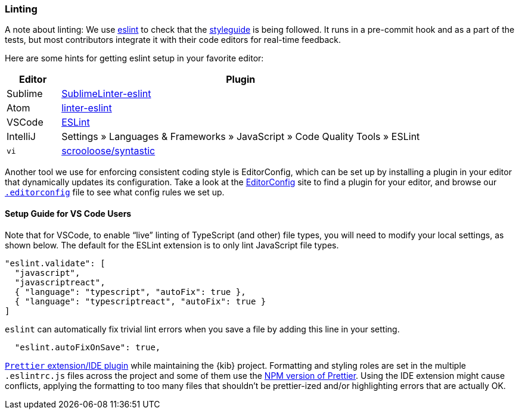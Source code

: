 [[kibana-linting]]
=== Linting

A note about linting: We use http://eslint.org[eslint] to check that the
link:STYLEGUIDE.md[styleguide] is being followed. It runs in a
pre-commit hook and as a part of the tests, but most contributors
integrate it with their code editors for real-time feedback.

Here are some hints for getting eslint setup in your favorite editor:

[width="100%",cols="13%,87%",options="header",]
|===
|Editor |Plugin
|Sublime
|https://github.com/roadhump/SublimeLinter-eslint#installation[SublimeLinter-eslint]

|Atom
|https://github.com/AtomLinter/linter-eslint#installation[linter-eslint]

|VSCode
|https://marketplace.visualstudio.com/items?itemName=dbaeumer.vscode-eslint[ESLint]

|IntelliJ |Settings » Languages & Frameworks » JavaScript » Code Quality
Tools » ESLint

|`vi` |https://github.com/scrooloose/syntastic[scrooloose/syntastic]
|===

Another tool we use for enforcing consistent coding style is
EditorConfig, which can be set up by installing a plugin in your editor
that dynamically updates its configuration. Take a look at the
http://editorconfig.org/#download[EditorConfig] site to find a plugin
for your editor, and browse our
https://github.com/elastic/kibana/blob/master/.editorconfig[`.editorconfig`]
file to see what config rules we set up.

[discrete]
==== Setup Guide for VS Code Users

Note that for VSCode, to enable "`live`" linting of TypeScript (and
other) file types, you will need to modify your local settings, as shown
below. The default for the ESLint extension is to only lint JavaScript
file types.

[source,json]
----
"eslint.validate": [
  "javascript",
  "javascriptreact",
  { "language": "typescript", "autoFix": true },
  { "language": "typescriptreact", "autoFix": true }
]
----

`eslint` can automatically fix trivial lint errors when you save a
file by adding this line in your setting.

[source,json]
----
  "eslint.autoFixOnSave": true,
----

:warning: It is *not* recommended to use the
https://prettier.io/[`Prettier` extension/IDE plugin] while
maintaining the {kib} project. Formatting and styling roles are set in
the multiple `.eslintrc.js` files across the project and some of them
use the https://www.npmjs.com/package/prettier[NPM version of Prettier].
Using the IDE extension might cause conflicts, applying the formatting
to too many files that shouldn’t be prettier-ized and/or highlighting
errors that are actually OK.